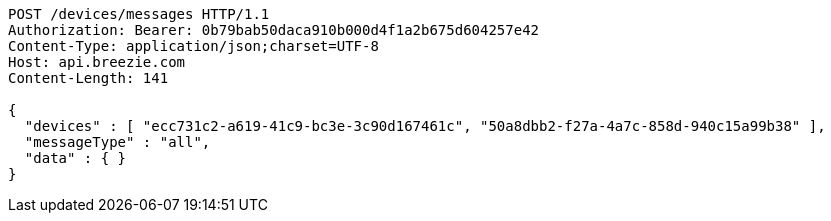 [source,http,options="nowrap"]
----
POST /devices/messages HTTP/1.1
Authorization: Bearer: 0b79bab50daca910b000d4f1a2b675d604257e42
Content-Type: application/json;charset=UTF-8
Host: api.breezie.com
Content-Length: 141

{
  "devices" : [ "ecc731c2-a619-41c9-bc3e-3c90d167461c", "50a8dbb2-f27a-4a7c-858d-940c15a99b38" ],
  "messageType" : "all",
  "data" : { }
}
----